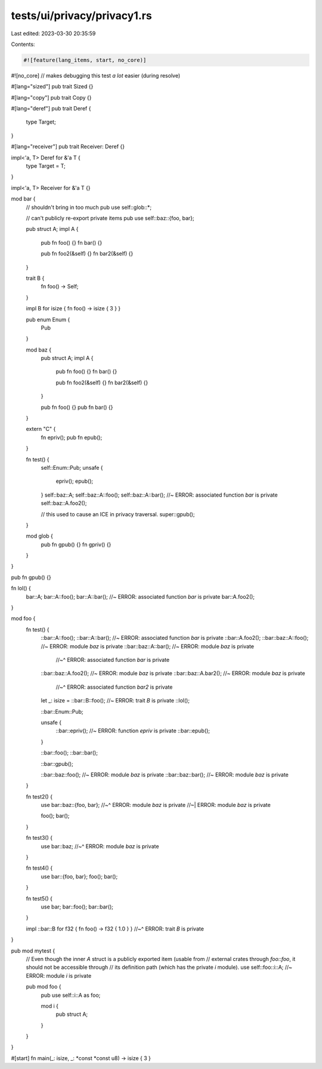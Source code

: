 tests/ui/privacy/privacy1.rs
============================

Last edited: 2023-03-30 20:35:59

Contents:

.. code-block:: rs

    #![feature(lang_items, start, no_core)]
#![no_core] // makes debugging this test *a lot* easier (during resolve)

#[lang="sized"]
pub trait Sized {}

#[lang="copy"]
pub trait Copy {}

#[lang="deref"]
pub trait Deref {
    type Target;
}

#[lang="receiver"]
pub trait Receiver: Deref {}

impl<'a, T> Deref for &'a T {
    type Target = T;
}

impl<'a, T> Receiver for &'a T {}

mod bar {
    // shouldn't bring in too much
    pub use self::glob::*;

    // can't publicly re-export private items
    pub use self::baz::{foo, bar};

    pub struct A;
    impl A {
        pub fn foo() {}
        fn bar() {}

        pub fn foo2(&self) {}
        fn bar2(&self) {}
    }

    trait B {
        fn foo() -> Self;
    }

    impl B for isize { fn foo() -> isize { 3 } }

    pub enum Enum {
        Pub
    }

    mod baz {
        pub struct A;
        impl A {
            pub fn foo() {}
            fn bar() {}

            pub fn foo2(&self) {}
            fn bar2(&self) {}
        }

        pub fn foo() {}
        pub fn bar() {}
    }

    extern "C" {
        fn epriv();
        pub fn epub();
    }

    fn test() {
        self::Enum::Pub;
        unsafe {
            epriv();
            epub();
        }
        self::baz::A;
        self::baz::A::foo();
        self::baz::A::bar(); //~ ERROR: associated function `bar` is private
        self::baz::A.foo2();

        // this used to cause an ICE in privacy traversal.
        super::gpub();
    }

    mod glob {
        pub fn gpub() {}
        fn gpriv() {}
    }
}

pub fn gpub() {}

fn lol() {
    bar::A;
    bar::A::foo();
    bar::A::bar(); //~ ERROR: associated function `bar` is private
    bar::A.foo2();
}

mod foo {
    fn test() {
        ::bar::A::foo();
        ::bar::A::bar();        //~ ERROR: associated function `bar` is private
        ::bar::A.foo2();
        ::bar::baz::A::foo();   //~ ERROR: module `baz` is private
        ::bar::baz::A::bar();   //~ ERROR: module `baz` is private
                                //~^ ERROR: associated function `bar` is private
        ::bar::baz::A.foo2();   //~ ERROR: module `baz` is private
        ::bar::baz::A.bar2();   //~ ERROR: module `baz` is private
                                //~^ ERROR: associated function `bar2` is private

        let _: isize =
        ::bar::B::foo();        //~ ERROR: trait `B` is private
        ::lol();

        ::bar::Enum::Pub;

        unsafe {
            ::bar::epriv(); //~ ERROR: function `epriv` is private
            ::bar::epub();
        }

        ::bar::foo();
        ::bar::bar();

        ::bar::gpub();

        ::bar::baz::foo(); //~ ERROR: module `baz` is private
        ::bar::baz::bar(); //~ ERROR: module `baz` is private
    }

    fn test2() {
        use bar::baz::{foo, bar};
        //~^ ERROR: module `baz` is private
        //~| ERROR: module `baz` is private

        foo();
        bar();
    }

    fn test3() {
        use bar::baz;
        //~^ ERROR: module `baz` is private
    }

    fn test4() {
        use bar::{foo, bar};
        foo();
        bar();
    }

    fn test5() {
        use bar;
        bar::foo();
        bar::bar();
    }

    impl ::bar::B for f32 { fn foo() -> f32 { 1.0 } }
    //~^ ERROR: trait `B` is private
}

pub mod mytest {
    // Even though the inner `A` struct is a publicly exported item (usable from
    // external crates through `foo::foo`, it should not be accessible through
    // its definition path (which has the private `i` module).
    use self::foo::i::A; //~ ERROR: module `i` is private

    pub mod foo {
        pub use self::i::A as foo;

        mod i {
            pub struct A;
        }
    }
}

#[start] fn main(_: isize, _: *const *const u8) -> isize { 3 }


